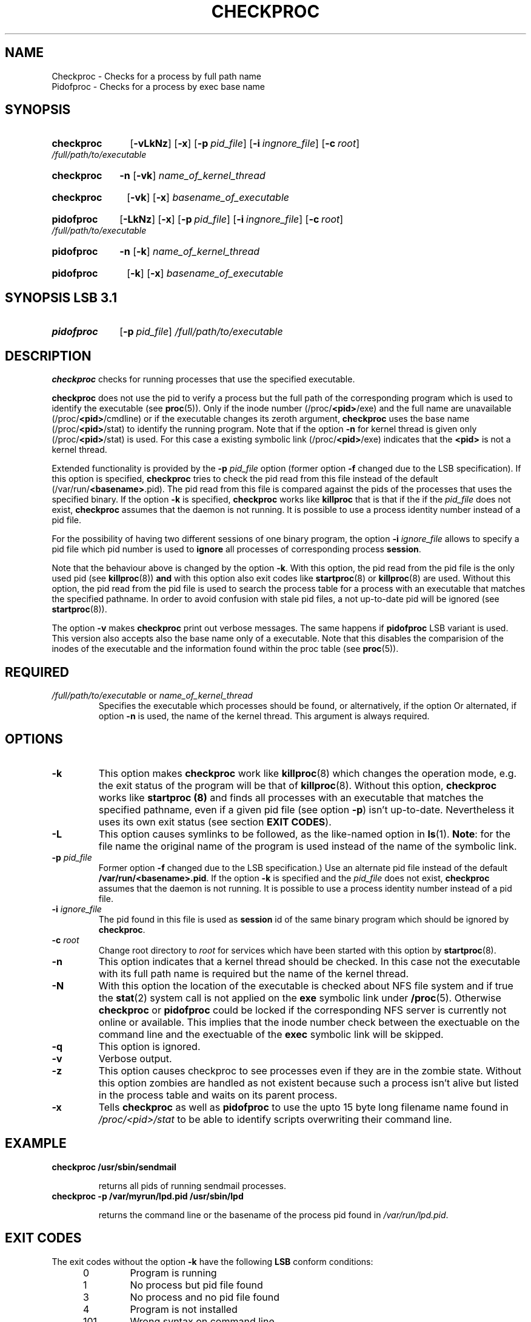.\"
.\" Copyright 1994-2000 Werner Fink, 1996-2000 SuSE GmbH Nuernberg, Germany.
.\"
.\" This program is free software; you can redistribute it and/or modify
.\" it under the terms of the GNU General Public License as published by
.\" the Free Software Foundation; either version 2 of the License, or
.\" (at your option) any later version.
.\"
.TH CHECKPROC 8 "Nov 10, 2000" "Version 1.16" "The SuSE boot concept"
.UC 8
.SH NAME
Checkproc \- Checks for a process by full path name
.br
Pidofproc \- Checks for a process by exec base name
.SH SYNOPSIS
.\"
.HP
.B checkproc
.RB [ \-vLkNz ]
.RB [ \-x ]
.RB [ \-p\ \fIpid_file\fP ]
.RB [ \-i\ \fIingnore_file\fP ]
.RB [ \-c\ \fIroot\fP ]
.I /full/path/to/executable
.HP
.B checkproc
.B \-n
.RB [ \-vk ]
.I name_of_kernel_thread
.HP
.B checkproc
.B \ \ 
.RB [ \-vk ]
.RB [ \-x ]
.I basename_of_executable
.HP
.B pidofproc
.RB [ \-LkNz ]
.RB [ \-x ]
.RB [ \-p\ \fIpid_file\fP ]
.RB [ \-i\ \fIingnore_file\fP ]
.RB [ \-c\ \fIroot\fP ]
.I /full/path/to/executable
.HP
.B pidofproc
.B \-n
.RB [ \-k ]
.I name_of_kernel_thread
.HP
.B pidofproc
.B \ \ 
.RB [ \-k ]
.RB [ \-x ]
.I basename_of_executable
.SH SYNOPSIS LSB 3.1
.HP
.B pidofproc
.RB [ \-p\ \fIpid_file\fP ]
.I /full/path/to/executable
.\"
.SH DESCRIPTION
.B checkproc
checks for running processes that use the specified executable.
.PP
.B checkproc
does not use the pid to verify a process but the full
path of the corresponding program which is used to identify
the executable
.RB (see " proc" (5)).
Only if the inode number
.RB (/proc/ <pid> /exe)
and the full name are unavailable
.RB (/proc/ <pid> /cmdline)
or if the executable changes its zeroth argument,
.B checkproc
uses the base name
.RB (/proc/ <pid> /stat)
to identify the running program. Note that if the option
.B \-n
for kernel thread is given only
.RB (/proc/ <pid> /stat)
is used.  For this case a existing symbolic link
.RB (/proc/ <pid> /exe)
indicates that the
.B <pid>
is not a kernel thread.
.PP
Extended functionality is provided by the
.B \-p
.I pid_file
option (former option
.B \-f
changed due to the LSB specification).
If this option is specified,
.B checkproc
tries to check the pid read from this file
instead of the default
.RB (/var/run/ <basename> .pid).
The pid read from this file is compared against the pids of
the processes that uses the specified binary.
If the option
.B \-k
is specified,
.B checkproc
works like
.B killproc
that is that if the if the
.IR pid_file
does not exist,
.B checkproc
assumes that the daemon is not running. It is possible
to use a process identity number instead of a pid file.
.PP
For the possibility of having two different sessions of one binary
program, the option
.B \-i
.IR ignore_file
allows to specify a pid file which pid number is used to
.B ignore
all processes of corresponding process
.BR session .
.PP
Note that the behaviour above is changed by the option
.BR \-k .
With this option, the pid read from the pid file is
the only used pid (see
.BR killproc (8))
.B and
with this option also exit codes like
.BR startproc (8)
or
.BR killproc (8)
are used.
Without this option, the pid read from the pid file is used to search
the process table for a process with an executable that matches the
specified pathname. In order to avoid confusion with stale pid files,
a not up-to-date pid will be ignored (see
.BR startproc (8)).
.PP
The option
.B \-v
makes
.B checkproc
print out verbose messages.
The same happens if
.B pidofproc
LSB variant is used.  This version also accepts also the base name
only of a executable.  Note that this disables the comparision of
the inodes of the executable and the information found within the
proc table
.RB (see " proc" (5)).
.PP
.\"
.SH REQUIRED
.TP
.IR /full/path/to/executable " or " name_of_kernel_thread
Specifies the executable which processes should be found,
or alternatively, if the option
Or alternated, if option
.B \-n
is used, the name of the kernel thread.
This argument is always required.
.\"
.SH OPTIONS
.TP
.B \-k
This option makes
.B checkproc
work like
.BR killproc (8)
which changes the operation mode, e.g. the exit status of the
program will be that of
.BR killproc (8).
Without this option,
.B checkproc
works like
.B startproc (8)
and finds all processes with an executable that matches the specified
pathname, even if a given pid file (see option
.BR \-p )
isn't up-to-date. Nevertheless it uses its own exit status
(see section
.BR "EXIT CODES" ).
.TP
.B \-L
This option causes symlinks to be followed, as the
like-named option in
.BR ls (1).
.BR Note : 
for the file name the original name of the program is used
instead of the name of the symbolic link.
.TP
.BI \-p " pid_file"
Former option
.B \-f
changed due to the LSB specification.)
Use an alternate pid file instead of the default
.BR /var/run/<basename>.pid .
If the option
.B \-k
is specified and the
.I pid_file
does not exist,
.B checkproc
assumes that the daemon is not running.  It is possible to
use a process identity number instead of a pid file.
.TP
.BI \-i " ignore_file"
The pid found in this file is used as
.B session
id of the same binary program which should be ignored by
.BR checkproc .
.TP
.BI \-c " root"
Change root directory to
.I root
for services which have been started with this option by
.BR startproc (8).
.TP
.B \-n
This option indicates that a kernel thread should be checked.
In this case not the executable with its full path name is required
but the name of the kernel thread.
.TP
.B \-N
With this option
the location of the executable is checked about NFS
file system and if true the
.BR stat (2)
system call is not applied on the
.B exe
symbolic link under
.BR /proc (5).
Otherwise
.B checkproc
or
.B pidofproc
could be locked if the corresponding NFS server
is currently not online or available.
This implies that the inode number check between the exectuable
on the command line and the exectuable of the
.B exec
symbolic link will be skipped.
.TP
.B \-q
This option is ignored.
.TP
.B \-v
Verbose output.
.TP
.B \-z
This option causes checkproc to see processes even if they
are in the zombie state.  Without this option zombies are
handled as not existent because such a process isn't
alive but listed in the process table and waits on its
parent process.
.TP
.B \-x
Tells
.B checkproc
as well as
.B pidofproc
to use the upto 15 byte long filename name found in
.I /proc/<pid>/stat
to be able to identify scripts overwriting their command line.
.PP
.\"
.SH EXAMPLE
.TP
.B checkproc /usr/sbin/sendmail
.IP
returns all pids of running sendmail processes.
.TP
.B checkproc -p /var/myrun/lpd.pid /usr/sbin/lpd
.IP
returns the command line or the basename of the process pid
found in
.IR /var/run/lpd.pid .
.\"
.SH EXIT CODES
The exit codes without the option
.B \-k
have the following
.B LSB
conform conditions:
.PP
.RS 7
.IP 0 5
Program is running
.IP 1 5
No process but pid file found
.IP 3 5
No process and no pid file found
.IP 4 5
Program is not installed
.RE
.RS 5
.IP 101 7
Wrong syntax on command line
.IP 102 7
Other errors
.RE
.PP
If the option
.B \-k
is used checkproc uses exit codes like
.BR startproc (8)
or
.BR killproc  (8)
do:
.PP
.RS 7
.IP 0 5
Program is running
.IP 1 5
Generic or unspecified error
.IP 2 5
Invalid or excess argument(s)
.IP 4 5
Insufficient privilege(s)
.IP 5 5
Program is not installed
.IP 7 5
Program is not running
.RE
.PP
in some cases a message is send to standard error or,
if no standard error available,
.BR syslogd "(8) is used."
.SH NOTE
.B checkproc
together with the option
.B \-v
just like
.BR pidof (8).
The only difference is the usage of an available pid file.
Only if no usable pid is given with a pid file the process
table will be scanned.
.SH BUGS
Identifying a process based on the executable file and the corresponding
inode number only works if the process stays alive during startproc's
execution. Processes rewriting their zeroth argument or shell scripts (the
inode number of the shell executable file is not identical to that of
the script file) may not be identified by a filename path.
.\"
.SH FILES
.TP
.I /proc/
path to the proc file system
.RB (see " proc" (5)).
.TP
.I /etc/init.d/
path to the SuSE boot concept script base directory
as required by the Linux Standard  Base  Specification (LSB)
.RB (see " init.d" (7)).
.\"
.SH SEE ALSO
.BR startproc (8),
.BR killproc (8),
.BR insserv (8),
.BR init.d (7),
.BR kill (1),
.BR skill (1),
.BR killall (8),
.BR killall5 (8),
.BR signal (7),
.BR proc (5).
.SH COPYRIGHT
1994-2005 Werner Fink,
1996-2005 SuSE GmbH Nuernberg, Germany.
.SH AUTHOR
Werner Fink <werner@suse.de>

